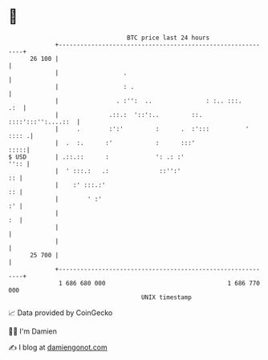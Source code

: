 * 👋

#+begin_example
                                    BTC price last 24 hours                    
                +------------------------------------------------------------+ 
         26 100 |                                                            | 
                |                  .                                         | 
                |                  : .                                       | 
                |                . :'':  ..               : :.. :::.     .:  | 
                |              .::.:  '::':..         ::. ::::':::'':....::  | 
                |     .        :':'         :      .  :':::          ' :::: .| 
                |  .  :.      :'            :      :::'                 :::::| 
   $ USD        | .::.::      :             ': .: :'                    '':: | 
                |  ' :::.:   .:              ::'':'                       :: | 
                |    :' :::.:'                                            :: | 
                |        ' :'                                             :' | 
                |                                                         :  | 
                |                                                            | 
                |                                                            | 
         25 700 |                                                            | 
                +------------------------------------------------------------+ 
                 1 686 680 000                                  1 686 770 000  
                                        UNIX timestamp                         
#+end_example
📈 Data provided by CoinGecko

🧑‍💻 I'm Damien

✍️ I blog at [[https://www.damiengonot.com][damiengonot.com]]
